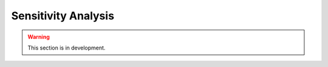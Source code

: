 .. _user_guide.external_tools.sensitivity_analysis:

====================
Sensitivity Analysis
====================

.. warning::
    This section is in development.